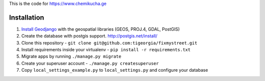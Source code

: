 This is the code for https://www.chemikucha.ge

===============
Installation
===============
1. `Install Geodjango <https://docs.djangoproject.com/en/1.7/ref/contrib/gis/install/>`_ with the geospatial libraries (GEOS, PROJ.4, GDAL, PostGIS)
2. Create the database with postgis support. http://postgis.net/install/
3. Clone this repository - ``git clone git@github.com:tigeorgia/fixmystreet.git``
4. Install requirements inside your virtualenv - ``pip install -r requirements.txt``
5. Migrate apps by running ``./manage.py migrate``
6. Create your superuser account - ``./manage.py createsuperuser``
7. Copy ``local_settings_example.py`` to ``local_settings.py`` and configure your database

